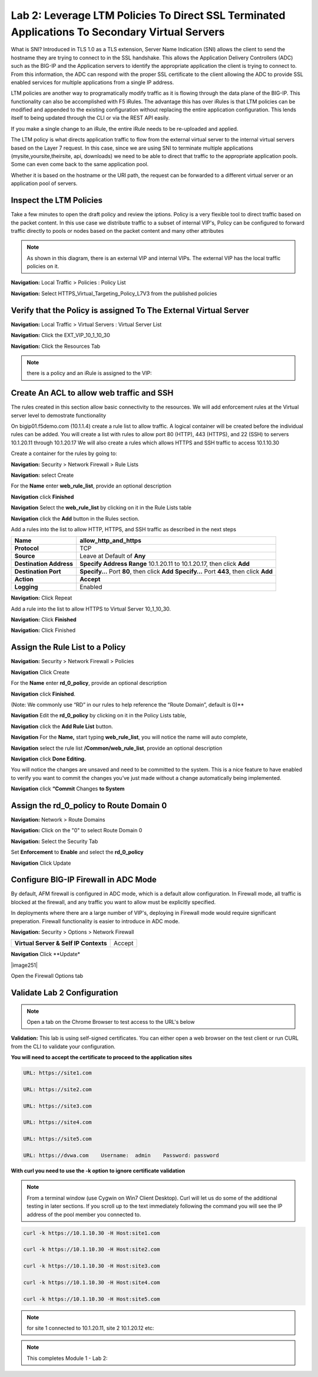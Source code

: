 Lab 2: Leverage LTM Policies To Direct SSL Terminated Applications To Secondary Virtual Servers
===============================================================================================

What is SNI? Introduced in TLS 1.0 as a TLS extension, Server Name Indication (SNI) allows the client to send the hostname they are trying to connect to in the SSL handshake. This allows the Application Delivery Controllers (ADC) such as the BIG-IP and the Application servers to identify the appropriate application the client is trying to connect to. From this information, the ADC can respond with the proper SSL certificate to the client allowing the ADC to provide SSL enabled services for multiple applications from a single IP address.

LTM policies are another way to programatically modify traffic as it is flowing through the data plane of the BIG-IP. This functionality can also be accomplished with F5 iRules. The advantage this has over iRules is that LTM policies can be modified and appended to the existing configuration without replacing the entire application configuration. This lends itself to being updated through the CLI or via the REST API easily.

If you make a single change to an iRule, the entire iRule needs to be re-uploaded and applied.

The LTM policy is what directs application traffic to flow from the external virtual server to the internal virtual servers based on the Layer 7 request. In this case, since we are using SNI to terminate multiple applications (mysite,yoursite,theirsite, api, downloads) we need to be able to direct that traffic to the appropriate application pools. Some can even come back to the same application pool.

Whether it is based on the hostname or the URI path, the request can be forwarded to a different virtual server or an application pool of servers.

Inspect the LTM Policies
------------------------

Take a few minutes to open the draft policy and review the iptions. Policy is a very flexible tool to direct traffic based on the packet content. In this use case we distribute traffic to a subset of internal VIP's, Policy can be configured to forward traffic directly to pools or nodes based on the packet content and many other attributes

.. NOTE:: As shown in this diagram, there is an external VIP and internal VIPs.  The external VIP has the local traffic policies on it.  


|ltp-diagram|


**Navigation:** Local Traffic > Policies : Policy List 

**Navigation:** Select HTTPS_Virtual_Targeting_Policy_L7V3 from the published policies

|image262|

Verify that the  Policy is assigned To The External Virtual Server
------------------------------------------------------------------

**Navigation:** Local Traffic > Virtual Servers : Virtual Server List


**Navigation:** Click the EXT_VIP_10_1_10_30


**Navigation:** Click the Resources Tab

|image263|

.. NOTE:: there is a  policy and an iRule  is assigned to the VIP:


Create An ACL to allow web traffic and SSH
------------------------------------------

The rules created in this section allow basic connectivity to the resources.
We will add enforcement rules at the Virtual server level to demostrate functionality

On bigip01.f5demo.com (10.1.1.4) create a rule list to allow
traffic. A logical container will be created before the individual rules
can be added. You will create a list with rules to allow port 80
(HTTP), 443 (HTTPS), and 22 (SSH)  to servers 10.1.20.11 through 10.1.20.17 We will
also create a rules which allows HTTPS and SSH traffic to access 10.1.10.30

Create a container for the rules by going to:

**Navigation:** Security > Network Firewall > Rule Lists

**Navigation:** select Create

For the **Name** enter **web_rule_list**, provide an optional description

**Navigation** click **Finished**

|image270|

|image269|

**Navigation** Select  the **web_rule_list** by clicking on it in the Rule Lists table

**Navigation** click the **Add** button in the Rules section. 

Add a rules into the list to allow HTTP, HTTPS, and SSH  traffic as described in the next steps


|image276|

+-------------------------+-------------------------------------------------------------------------------------------------+
| **Name**                | allow_http_and_https                                                                            |
+=========================+=================================================================================================+
| **Protocol**            | TCP                                                                                             |
+-------------------------+-------------------------------------------------------------------------------------------------+
| **Source**              | Leave at Default of **Any**                                                                     |
+-------------------------+-------------------------------------------------------------------------------------------------+
| **Destination Address** | **Specify Address Range** 10.1.20.11 to 10.1.20.17, then click **Add**                          |
+-------------------------+-------------------------------------------------------------------------------------------------+
| **Destination Port**    | **Specify…** Port **80**, then click **Add**   **Specify…** Port **443**, then click **Add**    |
+-------------------------+-------------------------------------------------------------------------------------------------+
| **Action**              | **Accept**                                                                                      |
+-------------------------+-------------------------------------------------------------------------------------------------+
| **Logging**             | Enabled                                                                                         |
+-------------------------+-------------------------------------------------------------------------------------------------+


**Navigation:** Click Repeat

Add a rule into the list to allow HTTPS to Virtual Server 10_1_10_30.

+-------------------------+-----------------------------------------------------------+
| **Name**                | allow_any_10_1_10_30                                    |
+=========================+===========================================================+
| **Protocol**            | TCP                                                       |
+-------------------------+-----------------------------------------------------------+
| **Source**              | Leave at Default of **Any**                               |
+-------------------------+-----------------------------------------------------------+
| **Destination Address** | **Specify...**\ 10.1.10.30 then click **Add**             |
+-------------------------+-----------------------------------------------------------+
| **Destination Port**    | **Specify…** Port **Any**, then click **Add**             |
+-------------------------+-----------------------------------------------------------+
| **Action**              | **Accept**                                                |
+-------------------------+-----------------------------------------------------------+
| **Logging**             | Enabled                                                   |
+-------------------------+-----------------------------------------------------------+

**Navigation:** Click **Finished**



|image272|

**Navigation:** Click Finished

Assign the Rule List to a Policy 
--------------------------------

**Navigation:** Security > Network Firewall > Policies

**Navigation** Click Create

For the **Name** enter **rd_0_policy**, provide an optional description

**Navigation** click **Finished**.

(Note: We commonly use “RD” in our rules to help reference the “Route
Domain”, default is 0)**

|image273|

**Navigation** Edit the **rd_0_policy** by clicking on it in the Policy Lists table, 

**Navigation** click the **Add Rule List** button. 

**Navigation** For the **Name,** start typing **web_rule_list**, you will notice the name will auto complete, 

**Navigation** select the rule list **/Common/web_rule_list**, provide an optional description

**Navigation** click **Done Editing.**

|image274|


You will notice the changes are unsaved and need to be committed to the
system. This is a nice feature to have enabled to verify you want to
commit the changes you’ve just made without a change automatically being
implemented.

**Navigation** click **“Commit** Changes **to System**


Assign the rd_0_policy to Route Domain 0
----------------------------------------

**Navigation:** Network > Route Domains

**Navigation:** Click on the "0" to select Route Domain 0

**Navigation:** Select the Security Tab

Set **Enforcement** to **Enable** and select the **rd_0_policy** 

**Navigation** Click Update

|Image275|

Configure BIG-IP Firewall in ADC Mode
-------------------------------------

By default, AFM firewall is configured in ADC mode, which is a default allow configuration. In Firewall mode, all traffic is blocked at the firewall, and any traffic you want to allow must be explicitly specified. 

In deployments where there are a large number of VIP's, deploying in Firewall mode would require significant preperation. Firewall  functionality is easier to introduce in ADC mode. 

**Navigation:** Security > Options > Network Firewall 

+-----------------------------------------+---------+
| **Virtual Server & Self IP Contexts**   | Accept  |
+-----------------------------------------+---------+

**Navigation** Click **Update*



|image251|

Open the Firewall Options tab

Validate Lab 2 Configuration
----------------------------

.. Note:: Open a tab on the Chrome Browser to test access to the URL's below

**Validation:** This lab is using self-signed certificates. You can
either open a web browser on the test client or run CURL from the CLI to
validate your configuration.

**You will need to accept the certificate to proceed to the application sites**

.. code-block:: console

    URL: https://site1.com

    URL: https://site2.com

    URL: https://site3.com

    URL: https://site4.com

    URL: https://site5.com

    URL: https://dvwa.com    Username:  admin    Password: password

**With curl you need to use the -k option to ignore certificate validation**

.. Note:: From a terminal window (use Cygwin on Win7 Client Desktop). Curl will let us do some of the additional testing in later sections. If you scroll up to the text immediately following the command you will see the IP address of the pool member you connected to.

.. code-block:: console

    curl -k https://10.1.10.30 -H Host:site1.com

    curl -k https://10.1.10.30 -H Host:site2.com

    curl -k https://10.1.10.30 -H Host:site3.com

    curl -k https://10.1.10.30 -H Host:site4.com

    curl -k https://10.1.10.30 -H Host:site5.com


|image264|
 

.. NOTE:: for site 1 connected to  10.1.20.11, site 2 10.1.20.12  etc:

.. NOTE:: This completes Module 1 - Lab 2:

.. |ltp-diagram| image:: /_static/class2/ltp-diagram.png
.. |image9| image:: /_static/class2/image11.png
   :width: 7.05556in
   :height: 6.20833in
.. |image10| image:: /_static/class2/image12.png
   :width: 7.05556in
   :height: 3.45833in
.. |image11| image:: /_static/class2/image13.png
   :width: 7.08611in
   :height: 1.97069in
.. |image12| image:: /_static/class2/image14.png
   :width: 7.04167in
   :height: 2.62500in
.. |image13| image:: /_static/class2/policy_shot.png
   :width: 7.04167in
   :height: 4.02500in
.. |image14| image:: /_static/class2/policy2.png
   :width: 7.05000in
   :height: 4.29861in
.. |image15| image:: /_static/class2/image17.png
   :width: 7.05556in
   :height: 1.68056in
.. |image16| image:: /_static/class2/image18.png
   :width: 7.05000in
   :height: 2.35764in
.. |image17| image:: /_static/class2/image19.png
   :width: 7.04167in
   :height: 2.25000in
.. |image18| image:: /_static/class2/image20.png
   :width: 7.05556in
   :height: 0.80556in
.. |image19| image:: /_static/class2/image21.png
   :width: 7.05556in
   :height: 3.34722in
.. |image20| image:: /_static/class2/image22.png
   :width: 7.04167in
   :height: 2.56944in
.. |image21| image:: /_static/class2/image23.png
   :width: 7.04167in
   :height: 2.59722in
.. |image22| image:: /_static/class2/image24.png
   :width: 7.04167in
   :height: 4.31944in
.. |image23| image:: /_static/class2/image25.png
   :width: 7.05000in
   :height: 1.60208in
.. |image262| image:: /_static/class2/image262.png
   :width: 7.05000in
   :height: 5.60208in
.. |image263| image:: /_static/class2/image263.png
   :width: 7.05000in
   :height: 4.60208in
.. |image264| image:: /_static/class2/image264.png
   :width: 7.05000in
   :height: 3.60208in
.. |image269| image:: /_static/class2/image269.png
   :width: 7.05000in
   :height: 3.60208in
.. |image270| image:: /_static/class2/image270.png
   :width: 6.05000in
   :height: 2.60208in
.. |image271| image:: /_static/class2/image271.png
   :width: 7in
   :height: 7in
.. |image272| image:: /_static/class2/image272.PNG
   :width: 7in
   :height: 7in
.. |image273| image:: /_static/class2/image273.png
   :width: 6.05000in
   :height: 2.60208in
.. |image274| image:: /_static/class2/image274.png
   :width: 7.05000in
   :height: 2.90208in
.. |image275| image:: /_static/class2/image275.png
   :width: 6.05000in
   :height: 3.60208in
.. |image276| image:: /_static/class2/image276.png
   :width: 7.05556in
   :height: 3.45833in











